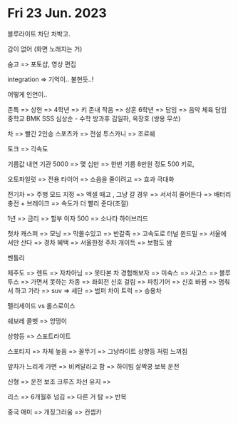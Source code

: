 * Fri 23 Jun. 2023
  블루라이트 차단 처박고. 

  감이 없어 (화면 노래지는 거)

  숨고 =>  포토샵,  영상 편집

  integration => 기억이..  불현듯..!

  어떻게 인연이..

  존특 =>  상헌 =>  4학년 =>  키 존내 작음 =>  상훈
  6학년 =>  담임 =>  음악 
  체육 담임
  중학교 BMK
  SSS 심상순 - 수학 방과후
  김일하,  옥장호 (쌍용 무쏘)

  차 => 빨간 2인승 스포츠카 =>  전설 투스카니 =>  조르쉐

  토크 =>  각속도

  기름값 내연 기관 5000  =>  몇 십만 =>  한번 기름  8만원 정도
  500 키로,  

  오토파일럿 => 전용 타이어 =>  소음을 줄이려고 => 효과 극대화

  전기차 =>  주행 모드 지정 => 엑셀 때고 ,  그냥 갈 경우 =>
  서서히 줄어든다 => 배터리 충전 +  브레이크 => 속도가 더 빨리 준다(조절)

  1년 => 금리 =>  할부 이자 500 => 소나타 하이브리드

  첫차 캐스퍼 =>  모닝 => 막몰수있고  =>  반갈죽 =>  고속도로 터널 윈드밀  =>
  서울에서만 산다  =>  경차 혜택 => 서울한정 주차 개이득 =>  보험도 쌈 

  벤틀리

  제주도 =>  렌트 =>  자차아님 =>  못타본 차 경험해보자 => 미숙스 =>  사고스 =>  
  블루투스 =>  가면서 못하는 차종 => 좌회전 신호 걸림 =>  파킹기어 => 신호 바뀜 =>
  멈춰서 하고 가라 =>  suv => 세단 => 범퍼 차이
  트럭 => 승용차

  펠리세이드 vs 롤스로이스 

  쉐보레 콜벳 => 엉댕이

  상향등 =>  스포트라이트 

  스포티지 =>  차체 높음 =>  꼴뚜기 =>  그냥라이트
  상향등 처럼 느껴짐

  앞차가 느리게 가면 =>  비켜달라고 함 =>  하이빔 살짝쿵
  보복 운전

  신형 =>  운전 보조 크루즈 차선 유지 =>  

  리스 =>  6개월후 넘김 =>  다른 거 탐 => 반복

  중국 매미  =>  개징그러움 => 컨셉카
